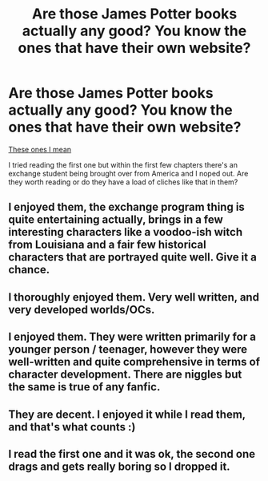 #+TITLE: Are those James Potter books actually any good? You know the ones that have their own website?

* Are those James Potter books actually any good? You know the ones that have their own website?
:PROPERTIES:
:Score: 12
:DateUnix: 1428400020.0
:DateShort: 2015-Apr-07
:FlairText: Discussion
:END:
[[http://www.jamespotterseries.com/muggle_index.html][These ones I mean]]

I tried reading the first one but within the first few chapters there's an exchange student being brought over from America and I noped out. Are they worth reading or do they have a load of cliches like that in them?


** I enjoyed them, the exchange program thing is quite entertaining actually, brings in a few interesting characters like a voodoo-ish witch from Louisiana and a fair few historical characters that are portrayed quite well. Give it a chance.
:PROPERTIES:
:Score: 3
:DateUnix: 1428400490.0
:DateShort: 2015-Apr-07
:END:


** I thoroughly enjoyed them. Very well written, and very developed worlds/OCs.
:PROPERTIES:
:Author: chelseaswagger
:Score: 2
:DateUnix: 1428411205.0
:DateShort: 2015-Apr-07
:END:


** I enjoyed them. They were written primarily for a younger person / teenager, however they were well-written and quite comprehensive in terms of character development. There are niggles but the same is true of any fanfic.
:PROPERTIES:
:Score: 2
:DateUnix: 1428415811.0
:DateShort: 2015-Apr-07
:END:


** They are decent. I enjoyed it while I read them, and that's what counts :)
:PROPERTIES:
:Author: silver_fire_lizard
:Score: 1
:DateUnix: 1428426083.0
:DateShort: 2015-Apr-07
:END:


** I read the first one and it was ok, the second one drags and gets really boring so I dropped it.
:PROPERTIES:
:Author: Guizkane
:Score: 1
:DateUnix: 1428440067.0
:DateShort: 2015-Apr-08
:END:
